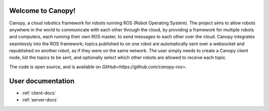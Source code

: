 .. canopy_docs documentation master file, created by
   sphinx-quickstart on Sun Nov 27 23:15:53 2016.
   You can adapt this file completely to your liking, but it should at least
   contain the root `toctree` directive.

Welcome to Canopy!
=======================================

Canopy, a cloud robotics framework for robots running ROS (Robot Operating System). The project aims to allow robots anywhere in the world to communicate with each other through the cloud, by providing a framework for multiple robots and computers, each running their own ROS master, to send messages to each other over the cloud. Canopy integrates seamlessly into the ROS framework; topics published to on one robot are automatically sent over a websocket and republished on another robot, as if they were on the same network. The user simply needs to create a Canopy client node, list the topics to be sent, and optionally select which other robots are allowed to receive each topic.

The code is open source, and is available on `GitHub<https://github.com/canopy-ros>`.


User documentation
==================

* :ref:`client-docs`
* :ref:`server-docs`

